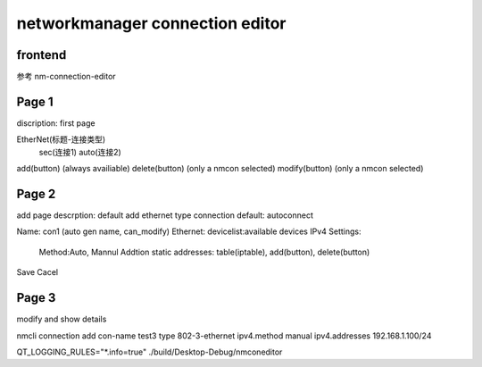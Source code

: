 ===================================
networkmanager connection editor
===================================

frontend
===========
参考 nm-connection-editor

Page 1
=========
discription: first page

EtherNet(标题-连接类型)
  sec(连接1)
  auto(连接2)

add(button) (always availiable)
delete(button) (only a nmcon selected)
modify(button) (only a nmcon selected)

Page 2
========
add page
descrption: default add ethernet type connection
default: autoconnect

Name: con1 (auto gen name, can_modify)
Ethernet: devicelist:available devices
IPv4 Settings:
  Method:Auto, Mannul
  Addtion static addresses: table(iptable), add(button), delete(button)

Save Cacel


Page 3
========
modify and show details


nmcli connection add con-name test3 type 802-3-ethernet ipv4.method manual ipv4.addresses 192.168.1.100/24

QT_LOGGING_RULES="*.info=true" ./build/Desktop-Debug/nmconeditor
